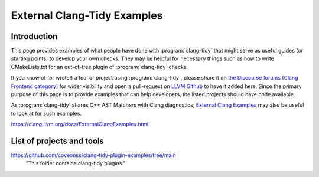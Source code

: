 ============================
External Clang-Tidy Examples
============================

Introduction
============

This page provides examples of what people have done with :program:`clang-tidy` that 
might serve as useful guides (or starting points) to develop your own checks. 
They may be helpful for necessary things such as how to write CMakeLists.txt 
for an out-of-tree plugin of :program:`clang-tidy` checks.

If you know of (or wrote!) a tool or project using :program:`clang-tidy`, please share it 
on `the Discourse forums (Clang Frontend category)
<https://discourse.llvm.org/c/clang/6>`_ for wider visibility and open a 
pull-request on `LLVM Github`_ to have it added here. Since the primary purpose of 
this page is to provide examples that can help developers, the listed projects should
have code available.

As :program:`clang-tidy` shares C++ AST Matchers with Clang diagnostics, 
`External Clang Examples`_ may also be useful to look at for such examples.

.. _LLVM Github: https://github.com/llvm/llvm-project
.. _External Clang Examples: https://clang.llvm.org/docs/ExternalClangExamples.html

https://clang.llvm.org/docs/ExternalClangExamples.html

List of projects and tools
==========================

`<https://github.com/coveooss/clang-tidy-plugin-examples/tree/main>`_
    "This folder contains clang-tidy plugins."